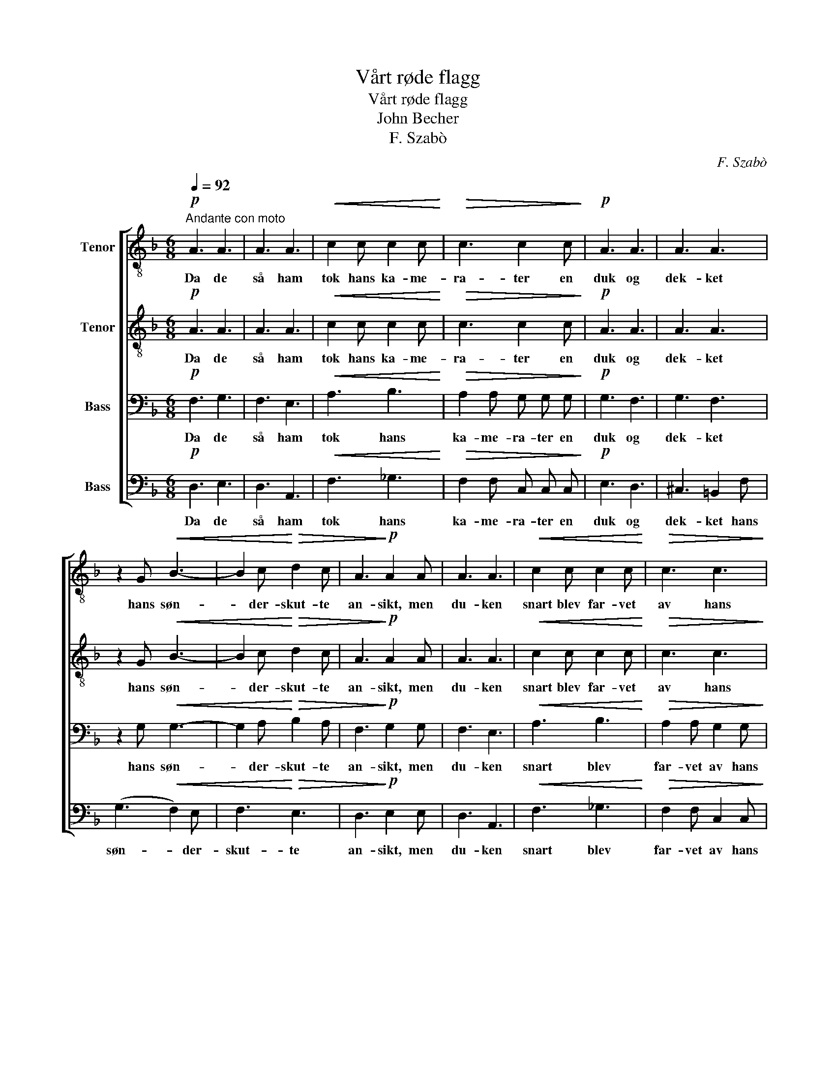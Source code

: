 X:1
T:Vårt røde flagg
T:Vårt røde flagg
T:John Becher
T:F. Szabò
C:F. Szabò
%%score [ 1 2 3 4 ]
L:1/8
Q:1/4=92
M:6/8
K:F
V:1 treble-8 nm="Tenor"
V:2 treble-8 nm="Tenor"
V:3 bass nm="Bass"
V:4 bass nm="Bass"
V:1
"^Andante con moto"!p! A3 A3 | A3 A3 |!<(! c2 c c2 c!<)! |!>(! c3 c2 c!>)! |!p! A3 A3 | A3 A3 | %6
w: Da de|så ham|tok hans ka- me-|ra- ter en|duk og|dek- ket|
 z2 G!<(! B3- | B2 c!<)!!>(! d2 c | A3!>)!!p! A2 A | A3 A3 |!<(! c2 c c2 c!<)! |!>(! c3 c3!>)! | %12
w: hans søn-|* der- skut- te|an- sikt, men|du- ken|snart blev far- vet|av hans|
!p! A3 A2 A | A2 A A3 | z2 G!<(! (B3- | B2 _c B2) c!<)! |!mf! f3 _e3 | d3- d2 c | f2 f _e2 e | %19
w: blod, av hans|rø- de blod,|hans blod.|_ _ _ Så|lå han|der, _ han|had- de in- tet|
 d3 d2!p! A | A3 A3 | A2 A A3 | z2 G!<(! B3- | B2 _c B B c!<)! |!f! f2 f _e e e | d3- d2 c | %26
w: an- sikt, men|hvor hans|an- sikt var|lå rød|_ vår fa- ne. Far-|vel, far- vel ka- me-|rat. _ Fra|
 f2 f _e e e | d3 d2 z |!ff! =e3!<(! d3!<)! | a3- a2 d |!mp! d3 =e3 | A3 A3 | %32
w: nu av ly- ser ditt|an- sikt|som vårt|flagg, _ det|ly- ser|som vårt|
[Q:1/4=52]"^Lento"!pp! A3 A3 | A6 |] %34
w: rø- de|flagg.|
V:2
!p! A3 A3 | A3 A3 |!<(! c2 c c2 c!<)! |!>(! c3 c2 c!>)! |!p! A3 A3 | A3 A3 | z2 G!<(! B3- | %7
w: Da de|så ham|tok hans ka- me-|ra- ter en|duk og|dek- ket|hans søn-|
 B2 c!<)!!>(! d2 c | A3!>)!!p! A2 A | A3 A3 |!<(! c2 c c2 c!<)! |!>(! c3 c3!>)! |!p! A3 A2 A | %13
w: * der- skut- te|an- sikt, men|du- ken|snart blev far- vet|av hans|blod, av hans|
 A2 A A3 | z2 G!<(! (B3- | B2 _c B2) c!<)! |!mf! c3 c3 | B3- B2 c | c2 c c2 c | B3 B2!p! A | %20
w: rø- de blod,|hans blod.|_ _ _ Så|lå han|der, _ han|had- de in- tet|an- sikt, men|
 A3 A3 | A2 A A3 | z2 G!<(! B3- | B2 _c B B c!<)! |!f! =c2 c c c c | B3- B2 c | c2 c c c c | %27
w: hvor hans|an- sikt var|lå rød|_ vår fa- ne. Far-|vel, far- vel ka- me-|rat. _ Fra|nu av ly- ser ditt|
 d3 d2 z |!ff! e3!<(! d3!<)! | _e3- e2 d |!mp! d3 =e3 | A3 A3 |!pp! A3 G3 | F6 |] %34
w: an- sikt|som vårt|flagg, _ det|ly- ser|som vårt|rø- de|flagg.|
V:3
!p! F,3 G,3 | F,3 E,3 |!<(! A,3 B,3!<)! |!>(! A,2 A, G, G, G,!>)! |!p! G,3 F,3 | G,3 F,3 | %6
w: Da de|så ham|tok hans|ka- me- ra- ter en|duk og|dek- ket|
 z2 G,!<(! G,3- | G,2 A,!<)!!>(! B,2 A, | F,3!>)!!p! G,2 G, | F,3 E,3 |!<(! A,3 B,3!<)! | %11
w: hans søn-|* der- skut- te|an- sikt, men|du- ken|snart blev|
!>(! A,2 A, G,2 G,!>)! |!p! G,3 F,2 z | (G,3 F,2) z | z2 G,!<(! (G,3- | G,2 _A, G,2) A,!<)! | %16
w: far- vet av hans|blod, _|blod, _|hans blod.|_ _ _ Så|
!mf! A,3 A,3 | B,3- B,2 A, | A,2 A, A,2 A, | B,3 B,2!p! A, | G,3 F,3 | G,2 G, F,3 | %22
w: lå han|der, _ han|had- de in- tet|an- sikt, men|hvor hans|an- sikt var|
 z2 G,!<(! G,3- | G,2 _A, G, G, A,!<)! |!f! A,2 A, A, A, A, | B,3- B,2 A, | A,2 A, A, A, A, | %27
w: lå rød|_ vår fa- ne. Far-|vel, far- vel ka- me-|rat. _ Fra|nu av ly- ser ditt|
 B,3 B,2 z |!ff! B,3!<(! B,3!<)! | A,3- A,2 B, |!mp! B,3 B,3 | F,3 F,3 |!pp! E,3 E,3 | F,6 |] %34
w: an- sikt|som vårt|flagg, _ det|ly- ser|som vårt|rø- de|flagg.|
V:4
!p! D,3 E,3 | D,3 A,,3 |!<(! F,3 _G,3!<)! |!>(! F,2 F, C, C, C,!>)! |!p! E,3 D,3 | ^C,3 =B,,2 F, | %6
w: Da de|så ham|tok hans|ka- me- ra- ter en|duk og|dek- ket hans|
 (G,3!<(! F,2) E, | F,3!<)!!>(! E,3 | D,3!>)!!p! E,2 E, | D,3 A,,3 |!<(! F,3 _G,3!<)! | %11
w: søn- * der-|skut- te|an- sikt, men|du- ken|snart blev|
!>(! F,2 F, C,2 C,!>)! |!p! E,3 D,2 z | (^C,3 =B,,2) F, | G,3!<(! (F,2 E,) | (F,3 E,3)!<)! | %16
w: far- vet av hans|blod, _|blod, _ hans|rø- de _|blod. _|
 z2!mf! C, F,3 | (G,2 F,) =E,2 z | z2 C, F,2 F, | G,2 F, E, E,!p! F, | E,3 D,3 | ^C,2 C, =B,,2 F, | %22
w: Så lå|han _ der|han had- de|in- tet an- sikt, men|hvor hans|an- sikt var lå|
 G,3!<(! (F,2 E,) | F,3 E,3!<)! | z2!f! C, F,3 | G,2 F, =E,2 z | z2 C, F,2 F, | G, G, F, =E,2 E, | %28
w: rød vår _|fa- ne.|Far- vel|ka- me- rat|fra nu av|ly- ser ditt an- sikt|
!ff! D,3!<(! E,3!<)! | F,3- F,2 E, |!mp! E,3 D,3 | D,3 D,3 |!pp! A,,3 A,,3 | [D,,D,]6 |] %34
w: som vårt|flagg, _ det|ly- ser|som vårt|rø- de|flagg.|

